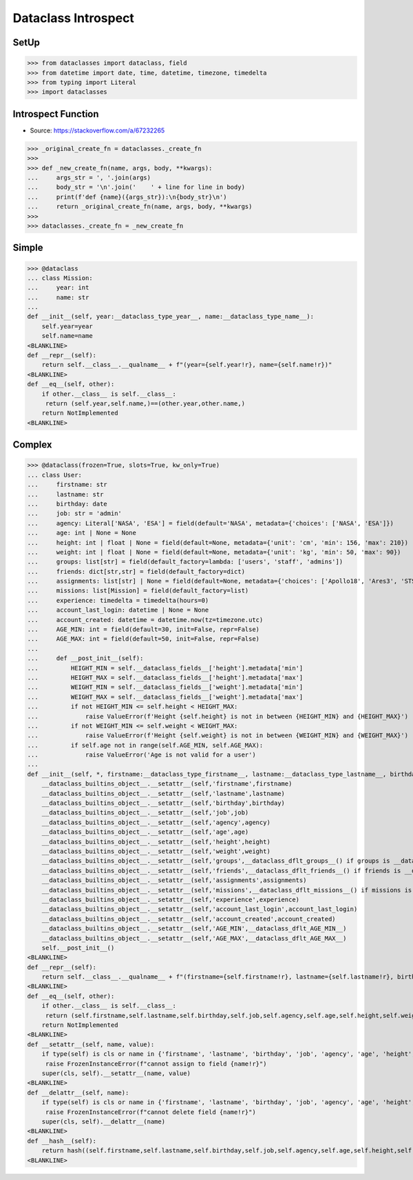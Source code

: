 Dataclass Introspect
====================


SetUp
-----
>>> from dataclasses import dataclass, field
>>> from datetime import date, time, datetime, timezone, timedelta
>>> from typing import Literal
>>> import dataclasses


Introspect Function
-------------------
* Source: https://stackoverflow.com/a/67232265

>>> _original_create_fn = dataclasses._create_fn
>>>
>>> def _new_create_fn(name, args, body, **kwargs):
...     args_str = ', '.join(args)
...     body_str = '\n'.join('    ' + line for line in body)
...     print(f'def {name}({args_str}):\n{body_str}\n')
...     return _original_create_fn(name, args, body, **kwargs)
>>>
>>> dataclasses._create_fn = _new_create_fn


Simple
------
>>> @dataclass
... class Mission:
...     year: int
...     name: str
...
def __init__(self, year:__dataclass_type_year__, name:__dataclass_type_name__):
    self.year=year
    self.name=name
<BLANKLINE>
def __repr__(self):
    return self.__class__.__qualname__ + f"(year={self.year!r}, name={self.name!r})"
<BLANKLINE>
def __eq__(self, other):
    if other.__class__ is self.__class__:
     return (self.year,self.name,)==(other.year,other.name,)
    return NotImplemented
<BLANKLINE>


Complex
-------
>>> @dataclass(frozen=True, slots=True, kw_only=True)
... class User:
...     firstname: str
...     lastname: str
...     birthday: date
...     job: str = 'admin'
...     agency: Literal['NASA', 'ESA'] = field(default='NASA', metadata={'choices': ['NASA', 'ESA']})
...     age: int | None = None
...     height: int | float | None = field(default=None, metadata={'unit': 'cm', 'min': 156, 'max': 210})
...     weight: int | float | None = field(default=None, metadata={'unit': 'kg', 'min': 50, 'max': 90})
...     groups: list[str] = field(default_factory=lambda: ['users', 'staff', 'admins'])
...     friends: dict[str,str] = field(default_factory=dict)
...     assignments: list[str] | None = field(default=None, metadata={'choices': ['Apollo18', 'Ares3', 'STS-136']})
...     missions: list[Mission] = field(default_factory=list)
...     experience: timedelta = timedelta(hours=0)
...     account_last_login: datetime | None = None
...     account_created: datetime = datetime.now(tz=timezone.utc)
...     AGE_MIN: int = field(default=30, init=False, repr=False)
...     AGE_MAX: int = field(default=50, init=False, repr=False)
...
...     def __post_init__(self):
...         HEIGHT_MIN = self.__dataclass_fields__['height'].metadata['min']
...         HEIGHT_MAX = self.__dataclass_fields__['height'].metadata['max']
...         WEIGHT_MIN = self.__dataclass_fields__['weight'].metadata['min']
...         WEIGHT_MAX = self.__dataclass_fields__['weight'].metadata['max']
...         if not HEIGHT_MIN <= self.height < HEIGHT_MAX:
...             raise ValueError(f'Height {self.height} is not in between {HEIGHT_MIN} and {HEIGHT_MAX}')
...         if not WEIGHT_MIN <= self.weight < WEIGHT_MAX:
...             raise ValueError(f'Height {self.weight} is not in between {WEIGHT_MIN} and {WEIGHT_MAX}')
...         if self.age not in range(self.AGE_MIN, self.AGE_MAX):
...             raise ValueError('Age is not valid for a user')
...
def __init__(self, *, firstname:__dataclass_type_firstname__, lastname:__dataclass_type_lastname__, birthday:__dataclass_type_birthday__, job:__dataclass_type_job__=__dataclass_dflt_job__, agency:__dataclass_type_agency__=__dataclass_dflt_agency__, age:__dataclass_type_age__=__dataclass_dflt_age__, height:__dataclass_type_height__=__dataclass_dflt_height__, weight:__dataclass_type_weight__=__dataclass_dflt_weight__, groups:__dataclass_type_groups__=__dataclass_HAS_DEFAULT_FACTORY__, friends:__dataclass_type_friends__=__dataclass_HAS_DEFAULT_FACTORY__, assignments:__dataclass_type_assignments__=__dataclass_dflt_assignments__, missions:__dataclass_type_missions__=__dataclass_HAS_DEFAULT_FACTORY__, experience:__dataclass_type_experience__=__dataclass_dflt_experience__, account_last_login:__dataclass_type_account_last_login__=__dataclass_dflt_account_last_login__, account_created:__dataclass_type_account_created__=__dataclass_dflt_account_created__):
    __dataclass_builtins_object__.__setattr__(self,'firstname',firstname)
    __dataclass_builtins_object__.__setattr__(self,'lastname',lastname)
    __dataclass_builtins_object__.__setattr__(self,'birthday',birthday)
    __dataclass_builtins_object__.__setattr__(self,'job',job)
    __dataclass_builtins_object__.__setattr__(self,'agency',agency)
    __dataclass_builtins_object__.__setattr__(self,'age',age)
    __dataclass_builtins_object__.__setattr__(self,'height',height)
    __dataclass_builtins_object__.__setattr__(self,'weight',weight)
    __dataclass_builtins_object__.__setattr__(self,'groups',__dataclass_dflt_groups__() if groups is __dataclass_HAS_DEFAULT_FACTORY__ else groups)
    __dataclass_builtins_object__.__setattr__(self,'friends',__dataclass_dflt_friends__() if friends is __dataclass_HAS_DEFAULT_FACTORY__ else friends)
    __dataclass_builtins_object__.__setattr__(self,'assignments',assignments)
    __dataclass_builtins_object__.__setattr__(self,'missions',__dataclass_dflt_missions__() if missions is __dataclass_HAS_DEFAULT_FACTORY__ else missions)
    __dataclass_builtins_object__.__setattr__(self,'experience',experience)
    __dataclass_builtins_object__.__setattr__(self,'account_last_login',account_last_login)
    __dataclass_builtins_object__.__setattr__(self,'account_created',account_created)
    __dataclass_builtins_object__.__setattr__(self,'AGE_MIN',__dataclass_dflt_AGE_MIN__)
    __dataclass_builtins_object__.__setattr__(self,'AGE_MAX',__dataclass_dflt_AGE_MAX__)
    self.__post_init__()
<BLANKLINE>
def __repr__(self):
    return self.__class__.__qualname__ + f"(firstname={self.firstname!r}, lastname={self.lastname!r}, birthday={self.birthday!r}, job={self.job!r}, agency={self.agency!r}, age={self.age!r}, height={self.height!r}, weight={self.weight!r}, groups={self.groups!r}, friends={self.friends!r}, assignments={self.assignments!r}, missions={self.missions!r}, experience={self.experience!r}, account_last_login={self.account_last_login!r}, account_created={self.account_created!r})"
<BLANKLINE>
def __eq__(self, other):
    if other.__class__ is self.__class__:
     return (self.firstname,self.lastname,self.birthday,self.job,self.agency,self.age,self.height,self.weight,self.groups,self.friends,self.assignments,self.missions,self.experience,self.account_last_login,self.account_created,self.AGE_MIN,self.AGE_MAX,)==(other.firstname,other.lastname,other.birthday,other.job,other.agency,other.age,other.height,other.weight,other.groups,other.friends,other.assignments,other.missions,other.experience,other.account_last_login,other.account_created,other.AGE_MIN,other.AGE_MAX,)
    return NotImplemented
<BLANKLINE>
def __setattr__(self, name, value):
    if type(self) is cls or name in {'firstname', 'lastname', 'birthday', 'job', 'agency', 'age', 'height', 'weight', 'groups', 'friends', 'assignments', 'missions', 'experience', 'account_last_login', 'account_created', 'AGE_MIN', 'AGE_MAX'}:
     raise FrozenInstanceError(f"cannot assign to field {name!r}")
    super(cls, self).__setattr__(name, value)
<BLANKLINE>
def __delattr__(self, name):
    if type(self) is cls or name in {'firstname', 'lastname', 'birthday', 'job', 'agency', 'age', 'height', 'weight', 'groups', 'friends', 'assignments', 'missions', 'experience', 'account_last_login', 'account_created', 'AGE_MIN', 'AGE_MAX'}:
     raise FrozenInstanceError(f"cannot delete field {name!r}")
    super(cls, self).__delattr__(name)
<BLANKLINE>
def __hash__(self):
    return hash((self.firstname,self.lastname,self.birthday,self.job,self.agency,self.age,self.height,self.weight,self.groups,self.friends,self.assignments,self.missions,self.experience,self.account_last_login,self.account_created,self.AGE_MIN,self.AGE_MAX,))
<BLANKLINE>

